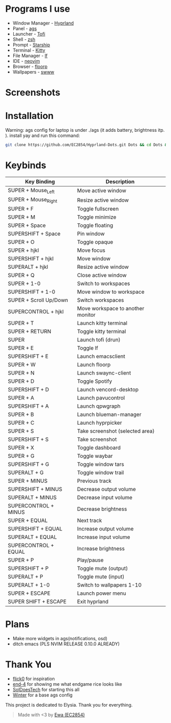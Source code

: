 * Programs I use
- Window Manager - [[https://github.com/hyprwm/Hyprland][Hyprland]]
- Panel - [[https://github.com/Aylur/ags][ags]]
- Launcher - [[https://github.com/philj56/tofi][Tofi]]
- Shell - [[https://github.com/zsh-users/zsh][zsh]]
- Prompt - [[https://github.com/starship/starship][Starship]]
- Terminal - [[https://github.com/kovidgoyal/kitty][Kitty]]
- File Manager - [[https://github.com/gokcehan/lf][lf]]
- IDE - [[https://github.com/neovim/neovim][neovim]]
- Browser - [[https://github.com/Floorp-Projects/Floorp][floorp]]
- Wallpapers - [[https://github.com/LGFae/swww][swww]]

* Screenshots
[[./screenshots/nvim-ags-shork-zsh.png]]
[[./screenshots/tofi-lf-spotify.png]]

* Installation
Warning: ags config for laptop is under ./ags (it adds battery, brightness itp. ). 
install yay and run this command: 
#+begin_src sh 
git clone https://github.com/EC2854/Hyprland-Dots.git Dots && cd Dots && ./install.sh
#+end_src

* Keybinds
| Key Binding            | Description                       |
|------------------------+-----------------------------------|
| SUPER + Mouse_Left     | Move active window                |
| SUPER + Mouse_Right    | Resize active window              |
| SUPER + F              | Toggle fullscreen                 |
| SUPER + M              | Toggle minimize                   |
| SUPER + Space          | Toggle floating                   |
| SUPERSHIFT + Space     | Pin window                        |
| SUPER + O              | Toggle opaque                     |
| SUPER + hjkl           | Move focus                        |
| SUPERSHIFT + hjkl      | Move window                       |
| SUPERALT + hjkl        | Resize active window              |
| SUPER + Q              | Close active window               |
| SUPER + 1-0            | Switch to workspaces              |
| SUPERSHIFT + 1-0       | Move window to workspace          |
| SUPER + Scroll Up/Down | Switch workspaces                 |
| SUPERCONTROL + hjkl    | Move workspace to another monitor |
| SUPER + T              | Launch kitty terminal             |
| SUPER + RETURN         | Toggle kitty terminal             |
| SUPER                  | Launch tofi (drun)                |
| SUPER + E              | Toggle lf                         |
| SUPERSHIFT + E         | Launch emacsclient                |
| SUPER + W              | Launch floorp                     |
| SUPER + N              | Launch swaync-client              |
| SUPER + D              | Toggle Spotify                    |
| SUPERSHIFT + D         | Launch vencord-desktop            |
| SUPER + A              | Launch pavucontrol                |
| SUPERSHIFT + A         | Launch qpwgraph                   |
| SUPER + B              | Launch blueman-manager            |
| SUPER + C              | Launch hyprpicker                 |
| SUPER + S              | Take screenshot  (selected area)  |
| SUPERSHIFT + S         | Take screenshot                   |
| SUPER + X              | Toggle dashboard                  | 
| SUPER + G              | Toggle waybar                     |
| SUPERSHIFT + G         | Toggle window tars                |
| SUPERALT + G           | Toggle window trail               |
| SUPER + MINUS          | Previous track                    |
| SUPERSHIFT + MINUS     | Decrease output volume            |
| SUPERALT + MINUS       | Decrease input volume             |
| SUPERCONTROL + MINUS   | Decrease brightness               |
| SUPER + EQUAL          | Next track                        |
| SUPERSHIFT + EQUAL     | Increase output volume            |
| SUPERALT + EQUAL       | Increase input volume             |
| SUPERCONTROL + EQUAL   | Increase brightness               |
| SUPER + P              | Play/pause                        |
| SUPERSHIFT + P         | Toggle mute (output)              |
| SUPERALT + P           | Toggle mute (input)               |
| SUPERALT + 1-0         | Switch to wallpapers 1-10         |
| SUPER + ESCAPE         | Launch power menu                 |
| SUPER SHIFT + ESCAPE   | Exit hyprland                     |
  
* Plans
- Make more widgets in ags(notifications, osd)
- ditch emacs (PLS NVIM RELEASE 0.10.0 ALREADY)

* Thank You
- [[https://github.com/flick0][flick0]] for inspiration
- [[https://github.com/end-4][end-4]] for showing me what endgame rice looks like
- [[https://github.com/SolDoesTech][SolDoesTech]] for starting this all
- [[https://github.com/exoess][Winter]] for a base ags config
  
This project is dedicated to Elysia. Thank you for everything.
#+BEGIN_quote
Made with <3 by [[https://github.com/EC2854][Ewa (EC2854)]]
#+END_quote

